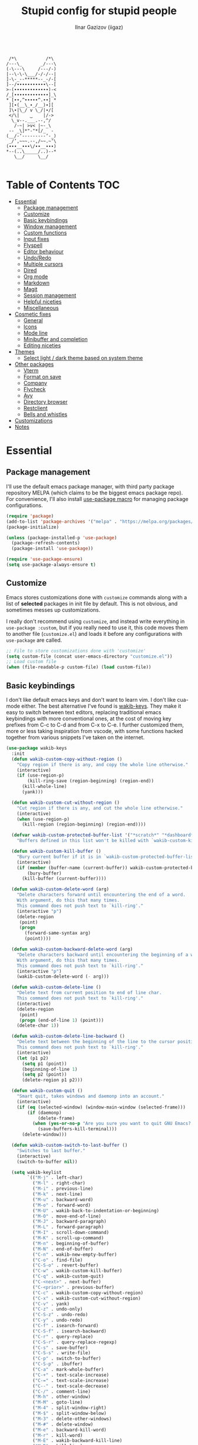 #+title: Stupid config for stupid people
#+author: Ilnar Gazizov (iigaz)
#+description: Stupid config for stupid people.
#+options: toc:3

#+begin_example

         /*\           /*\         
        /---\_       _/---\        
        (-\---\     /---/-)        
        |--\-\-\___/-/-/--|        
        ]-\-_--*****--_-/-[        
        ]--/∙∙∙∙∙∙∙∙∙∙∙\--[        
        >-(∙∙∙∙∙∙∙∙∙∙∙∙∙)-<        
        /_[∙∙∙∙∙∙∙∙∙∙∙∙∙]_\        
        * [∙∙,^∙∙∙∙∙^.∙∙] *        
         ][∙(__\_∙_/__)∙][         
         ]\∙|\_/ v \_/|∙/[         
         </\|    ‿    |/->         
          \_v--.___.--,^/          
           /-~| >v< |~-_\          
         -- _\]*"-"*[/_  -         
        (__/-‘---------‘-_)        
         _/’,~~~.--,/~~.~‘\        
        (∙∙∙__∙∙∙\/∙∙__∙∙∙)        
        *--(..\_____/..)--*        
           \__/     \__/

#+end_example

* Table of Contents                                                     :TOC:
- [[#essential][Essential]]
  - [[#package-management][Package management]]
  - [[#customize][Customize]]
  - [[#basic-keybindings][Basic keybindings]]
  - [[#window-management][Window management]]
  - [[#custom-functions][Custom functions]]
  - [[#input-fixes][Input fixes]]
  - [[#flyspell][Flyspell]]
  - [[#editor-behaviour][Editor behaviour]]
  - [[#undoredo][Undo/Redo]]
  - [[#multiple-cursors][Multiple cursors]]
  - [[#dired][Dired]]
  - [[#org-mode][Org mode]]
  - [[#markdown][Markdown]]
  - [[#magit][Magit]]
  - [[#session-management][Session management]]
  - [[#helpful-niceties][Helpful niceties]]
  - [[#miscellaneous][Miscellaneous]]
- [[#cosmetic-fixes][Cosmetic fixes]]
  - [[#general][General]]
  - [[#icons][Icons]]
  - [[#mode-line][Mode line]]
  - [[#minibuffer-and-completion][Minibuffer and completion]]
  - [[#editing-niceties][Editing niceties]]
- [[#themes][Themes]]
  - [[#select-light--dark-theme-based-on-system-theme][Select light / dark theme based on system theme]]
- [[#other-packages][Other packages]]
  - [[#vterm][Vterm]]
  - [[#format-on-save][Format on save]]
  - [[#company][Company]]
  - [[#flycheck][Flycheck]]
  - [[#avy][Avy]]
  - [[#directory-browser][Directory browser]]
  - [[#restclient][Restclient]]
  - [[#bells-and-whistles][Bells and whistles]]
- [[#customizations][Customizations]]
- [[#notes][Notes]]

* Essential

** Package management

I'll use the default emacs package manager, with third party
package repository MELPA (which claims to be the biggest emacs package
repo). For convenience, I'll also install [[https://github.com/jwiegley/use-package][use-package macro]] for
managing package configurations.

#+begin_src emacs-lisp
  (require 'package)
  (add-to-list 'package-archives '("melpa" . "https://melpa.org/packages/") t)
  (package-initialize)

  (unless (package-installed-p 'use-package)
    (package-refresh-contents)
    (package-install 'use-package))

  (require 'use-package-ensure)
  (setq use-package-always-ensure t)
#+end_src

** Customize

Emacs stores customizations done with =customize= commands along with
a list of *selected* packages in init file by default. This is not
obvious, and sometimes messes up customizations.

I really don't recommend using =customize=, and instead write everything
in =use-package :custom=, but if you really need to use it, this code
moves them to another file (~customize.el~) and loads it before any
configurations with =use-package= are called.

#+begin_src emacs-lisp
  ;; File to store customizations done with 'customize'
  (setq custom-file (concat user-emacs-directory "customize.el"))
  ;; Load custom file
  (when (file-readable-p custom-file) (load custom-file))
#+end_src

** Basic keybindings

I don't like default emacs keys and don't want to learn vim.
I don't like cua-mode either. The best alternative I've found is
[[https://github.com/darkstego/wakib-keys/][wakib-keys]]. They make it easy to switch between text editors,
replacing traditional emacs keybindings with more conventional
ones, at the cost of moving key prefixes from C-c to C-d and from C-x
to C-e. I further customized them, more or less taking inspiration
from vscode, with some functions hacked together from various
snippets I've taken on the internet.

#+begin_src emacs-lisp
  (use-package wakib-keys
    :init
    (defun wakib-custom-copy-without-region ()
      "Copy region if there is any, and copy the whole line otherwise."
      (interactive)
      (if (use-region-p)
          (kill-ring-save (region-beginning) (region-end))
        (kill-whole-line)
        (yank)))

    (defun wakib-custom-cut-without-region ()
      "Cut region if there is any, and cut the whole line otherwise."
      (interactive)
      (when (use-region-p)
        (kill-region (region-beginning) (region-end))))

    (defvar wakib-custom-protected-buffer-list '("*scratch*" "*dashboard*" "*Messages*")
      "Buffers defined in this list won't be killed with `wakib-custom-kill-buffer', and will be buried instead.")

    (defun wakib-custom-kill-buffer ()
      "Bury current buffer if it is in `wakib-custom-protected-buffer-list', and kill it otherwise."
      (interactive)
      (if (member (buffer-name (current-buffer)) wakib-custom-protected-buffer-list)
          (bury-buffer)
        (kill-buffer (current-buffer))))

    (defun wakib-custom-delete-word (arg)
      "Delete characters forward until encountering the end of a word.
      With argument, do this that many times.
      This command does not push text to `kill-ring'."
      (interactive "p")
      (delete-region
       (point)
       (progn
         (forward-same-syntax arg)
         (point))))

    (defun wakib-custom-backward-delete-word (arg)
      "Delete characters backward until encountering the beginning of a word.
      With argument, do this that many times.
      This command does not push text to `kill-ring'."
      (interactive "p")
      (wakib-custom-delete-word (- arg)))

    (defun wakib-custom-delete-line ()
      "Delete text from current position to end of line char.
      This command does not push text to `kill-ring'."
      (interactive)
      (delete-region
       (point)
       (progn (end-of-line 1) (point)))
      (delete-char 1))

    (defun wakib-custom-delete-line-backward ()
      "Delete text between the beginning of the line to the cursor position.
      This command does not push text to `kill-ring'."
      (interactive)
      (let (p1 p2)
        (setq p1 (point))
        (beginning-of-line 1)
        (setq p2 (point))
        (delete-region p1 p2)))

    (defun wakib-custom-quit ()
      "Smart quit, takes windows and daemonp into an account."
      (interactive)
      (if (eq (selected-window) (window-main-window (selected-frame)))
          (if (daemonp)
              (delete-frame)
            (when (yes-or-no-p "Are you sure you want to quit GNU Emacs? ")
              (save-buffers-kill-terminal)))
        (delete-window)))

    (defun wakib-custom-switch-to-last-buffer ()
      "Switches to last buffer."
      (interactive)
      (switch-to-buffer nil))

    (setq wakib-keylist
          `(("M-j" . left-char)
            ("M-l" . right-char)
            ("M-i" . previous-line)
            ("M-k" . next-line)
            ("M-u" . backward-word)
            ("M-o" . forward-word)
            ("M-U" . wakib-back-to-indentation-or-beginning)
            ("M-O" . move-end-of-line)
            ("M-J" . backward-paragraph)
            ("M-L" . forward-paragraph)
            ("M-I" . scroll-down-command)
            ("M-K" . scroll-up-command)
            ("M-n" . beginning-of-buffer)
            ("M-N" . end-of-buffer)
            ("C-n" . wakib-new-empty-buffer)
            ("C-o" . find-file)
            ("C-S-o" . revert-buffer)
            ("C-w" . wakib-custom-kill-buffer)
            ("C-q" . wakib-custom-quit)
            ("C-<next>" . next-buffer)
            ("C-<prior>" . previous-buffer)
            ("C-c" . wakib-custom-copy-without-region)
            ("C-x" . wakib-custom-cut-without-region)
            ("C-v" . yank)
            ("C-z" . undo-only)
            ("C-S-z" . undo-redo)
            ("C-y" . undo-redo)
            ("C-f" . isearch-forward)
            ("C-S-f" . isearch-backward)
            ("C-r" . query-replace)
            ("C-S-r" . query-replace-regexp)
            ("C-s" . save-buffer)
            ("C-S-s" . write-file)
            ("C-p" . switch-to-buffer)
            ("C-S-p" . ibuffer)
            ("C-a" . mark-whole-buffer)
            ("C-+" . text-scale-increase)
            ("C-=" . text-scale-increase)
            ("C--" . text-scale-decrease)
            ("C-/" . comment-line)
            ("M-h" . other-window)
            ("M-M" . goto-line)
            ("M-4" . split-window-right)
            ("M-$" . split-window-below)
            ("M-3" . delete-other-windows)
            ("M-#" . delete-window)
            ("M-e" . backward-kill-word)
            ("M-r" . kill-word)
            ("M-E" . wakib-backward-kill-line)
            ("M-R" . kill-line)
            ("M-w" . kill-whole-line)
            ("M-<f4>" . save-buffers-kill-emacs)
            ("M-d" . delete-backward-char)
            ("M-f" . delete-char)
            ("M-a" . wakib-select-line-block-all)
            ("M-s" . set-mark-command)
            ("M-S-s" . set-rectangular-region-anchor)
            ("<C-return>" . wakib-insert-line-after)
            ("<C-S-return>" . wakib-insert-line-before)
            ("M-X" . pp-eval-expression)
            ("<C-backspace>" . wakib-custom-backward-delete-word)
            ("<C-delete>" . wakib-custom-delete-word)
            ("<escape>" . keyboard-quit)
            ("<C-tab>" . wakib-custom-switch-to-last-buffer)
            ("C-{" . hs-hide-block)
            ("C-}" . hs-show-block)))
    :config
    (wakib-keys 1))
#+end_src

** Window management

=windmove= is a built-in package that makes it easy to manage
windows. I've also wrote some functions that make simple window
management a breeze for me.

| Keys       | Action                                       |
|------------+----------------------------------------------|
| C-arrows   | Move to adjacent window                      |
| M-S-arrows | Move current buffer to adjacent window       |
| C-s-up     | Merge current window with window above       |
| C-s-down   | Split current window down                    |
| C-s-left   | Merge current window with window on the left |
| C-s-right  | Split current window right                   |
| s-f        | Remove all windows except current            |

#+begin_src emacs-lisp
  ;; Use meta key for windmove
  (windmove-default-keybindings 'meta)

  (defun ig/split-window-right ()
    (interactive)
    (split-window-right)
    (windmove-right))
  (defun ig/merge-window-left ()
    (interactive)
    (let ((buffer (window-buffer)))
      (windmove-left)
      (windmove-delete-right)
      (set-window-buffer (selected-window) buffer)))
  (defun ig/split-window-down ()
    (interactive)
    (split-window-below)
    (windmove-down))
  (defun ig/merge-window-up ()
    (interactive)
    (let ((buffer (window-buffer)))
      (windmove-up)
      (windmove-delete-down)
      (set-window-buffer (selected-window) buffer)))

  (global-set-key (kbd "C-s-<right>") 'ig/split-window-right)
  (global-set-key (kbd "C-s-<left>") 'ig/merge-window-left)
  (global-set-key (kbd "C-s-<down>") 'ig/split-window-down)
  (global-set-key (kbd "C-s-<up>") 'ig/merge-window-up)
  (global-set-key (kbd "s-f") 'delete-other-windows)

  (global-set-key (kbd "M-S-<right>") 'windmove-swap-states-right)
  (global-set-key (kbd "M-S-<left>") 'windmove-swap-states-left)
  (global-set-key (kbd "M-S-<down>") 'windmove-swap-states-down)
  (global-set-key (kbd "M-S-<up>") 'windmove-swap-states-up)
#+end_src

** Custom functions

Random functions I've found on the Internet or have written myself.

#+begin_src emacs-lisp
  (defun xah-change-bracket-pairs (*p1 *p2 *fromType *toType)
    "Change bracket pairs from one type to another on current line or selection.
  For example, change all parenthesis () to square brackets [].

  When called in lisp program, *p1 *p2 are region begin/end position, *fromType or *toType is a string of a bracket pair. ➢ for example: \"()\",  \"[]\", etc.
  URL `http://ergoemacs.org/emacs/elisp_change_brackets.html'
  Version 2015-04-12, modified by IG."
    (interactive
     (let ((-bracketsList
            '("()" "{}" "[]" "<>" "\"\"" "''" "“”" "‘’" "‹›" "«»" "「」" "『』" "【】" "〖〗" "〈〉" "《》" "〔〕" "⦅⦆" "〚〛" "⦃⦄" "〈〉" "⦑⦒" "⧼⧽" "⟦⟧" "⟨⟩" "⟪⟫" "⟮⟯" "⟬⟭" "❛❜" "❝❞" "❨❩" "❪❫" "❴❵" "❬❭" "❮❯" "❰❱")))
       (if (use-region-p)
           (progn (list
                   (region-beginning)
                   (region-end)
                   (completing-read "Replace this:" -bracketsList )
                   (completing-read "To:" -bracketsList )))
         (progn
           (list
            (line-beginning-position)
            (line-end-position)
            (completing-read "Replace this:" -bracketsList )
            (completing-read "To:" -bracketsList ))))))
    (let* (
           (-findReplaceMap
            (vector
             (vector (char-to-string (elt *fromType 0)) (char-to-string (elt *toType 0)))
             (vector (char-to-string (elt *fromType 1)) (char-to-string (elt *toType 1))))))
      (save-excursion
        (save-restriction
          (narrow-to-region *p1 *p2)
          (let ( (case-fold-search nil))
            (mapc
             (lambda (-x)
               (goto-char (point-min))
               (while (search-forward (elt -x 0) nil t)
                 (replace-match (elt -x 1) 'FIXEDCASE 'LITERAL)))
             -findReplaceMap))))))

  (global-set-key (kbd "C-c b") 'xah-change-bracket-pairs)

  (defun ig/save-image-from-clipboard (filepath &optional mimetype)
    "Save an image from clipboard to the `filepath' with type `mimetype',
  or image/png if none provided. Only works on linux."
    (interactive
     (list
      (read-file-name "File to save to:")
      (read-string "Mimetype:" "image/png")))
    (let* ((mimetype (or mimetype "image/png"))
           (command (concat "xclip -selection clipboard -t " mimetype " -o > \"" filepath "\"")))
      (message (concat "Executing " command))
      (shell-command command)))

  (defun ig/paste-image-from-clipboard (folder-to-save-to/)
    "If clipboard contains image, try to save it to the same folder
  the current file is in and return the resulting filepath.
  If clipboard contains image in multiple formats,
  it will pick the first one it finds.
  Returns nil if clipboard doesn't contain any image.
  Uses `ig/save-image-from-clipboard', thus only works on linux."
    (interactive (list (read-directory-name "Save image to folder:")))
    (let* ((clipboard-contents-may-be-symbol (gui-get-selection 'CLIPBOARD 'TARGETS))
           (clipboard-contents (if (sequencep clipboard-contents-may-be-symbol) clipboard-contents-may-be-symbol
                                 `[,clipboard-contents-may-be-symbol])))
      (when (sequencep clipboard-contents)
        (let* ((image-types-list (seq-filter
                                  (lambda (type)
                                    (pcase-let ((`(,major ,minor) (split-string (symbol-name type) "/")))
                                      (if (equal major "image")
                                          type
                                        nil)))
                                  clipboard-contents))
               (image-mimetype (car-safe image-types-list)))
          (when image-mimetype
            (let* ((extension (cond ((eq image-mimetype 'image/png) ".png")
                                    ((or (eq image-mimetype 'image/jpeg) (eq image-mimetype 'image/jpg)) ".jpg")
                                    ((eq image-mimetype 'image/webp) ".webp")
                                    (t "")))
                   (filename (format-time-string (concat "%Y%m%d%H%M%S%3N" extension) (current-time)))
                   (filepath (concat folder-to-save-to/ filename)))
              (ig/save-image-from-clipboard filepath)
              filepath))))))
#+end_src

** Input fixes

Fixes some input annoyances, sometimes may also introduce them.

#+begin_src emacs-lisp
  ;; Enable horizontal scroll (e.g. with touchpad)
  (setq mouse-wheel-tilt-scroll t)

  ;; Do not disable scroll-left
  (put 'scroll-left 'disabled nil)

  ;; Map cyrillic layout to qwerty
  (progn
    (defun map-jtsuken-to-qwerty (jtsuken qwerty pos)
      (when (< pos (length jtsuken))
        (let ((from (aref jtsuken pos))
              (to (aref qwerty pos)))
          (define-key key-translation-map (kbd (concat "C-" (string from))) (kbd (concat "C-" (string to))))
          (define-key key-translation-map (kbd (concat "M-" (string from))) (kbd (concat "M-" (string to)))))
        (map-jtsuken-to-qwerty jtsuken qwerty (+ 1 pos))))

    (map-jtsuken-to-qwerty
     "йцукенгшщзхъфывапролджэячсмитьбюЙЦУКЕНГШЩЗХЪФЫВАПРОЛДЖ\ЭЯЧСМИТЬБЮ№"
     "qwertyuiop[]asdfghjkl;'zxcvbnm,.QWERTYUIOP{}ASDFGHJKL:\"ZXCVBNM<>#"
     0)
    )
#+end_src

** Flyspell

Flyspell is the default spell checker in Emacs. This code enables it
and removes "C-;" key binding that conflicts with other bindings I
have.

#+begin_src emacs-lisp
  (use-package flyspell
    :ensure nil
    :hook ((prog-mode . flyspell-prog-mode)
           (text-mode . flyspell-mode))
    :bind (:map flyspell-mode-map
                ("C-;" . nil)))
#+end_src

** Editor behaviour

General fixes for the editor.

#+begin_src emacs-lisp
  ;; Auto-insert bracket pairs
  (setq electric-pair-pairs '(
                  (?\{ . ?\})
                  (?\( . ?\))
                  (?\[ . ?\])
                  (?\" . ?\")
                  ))
  (add-hook 'prog-mode-hook 'electric-pair-local-mode)

  ;; Delete selected region
  (delete-selection-mode 1)

  ;; Enable drag & drop
  (setq mouse-drag-and-drop-region t)

  ;; Move by word in camel and pascal cases
  (add-hook 'prog-mode-hook (lambda () (global-subword-mode 1)))

  ;; UTF-8
  (prefer-coding-system 'utf-8)
  (set-default-coding-systems 'utf-8)
  (set-terminal-coding-system 'utf-8)
  (set-keyboard-coding-system 'utf-8)

  ;; Indentation
  (setq-default tab-width 4)
  (setq-default indent-tabs-mode nil) ; spaces instead of tabs
  (setq-default standard-indent 4)
  (setq-default electric-indent-inhibit t)
  (setq backward-delete-char-untabify-method 'nil) ; Do not turn tabs into spaces on backspace

  ;; Clickable URLs
  (global-goto-address-mode t)

  ;; Increase undo limit
  (setq undo-limit (* 10 undo-limit))
  (setq undo-strong-limit (* 10 undo-strong-limit))
  (setq undo-outer-limit (* 10 undo-outer-limit))
#+end_src

** Undo/Redo

Default Emacs undo-redo has several limitations. It doesn't store
history for long, will redo when you undo unless you do undo-only,
etc. This piece of code adds [[https://codeberg.org/ideasman42/emacs-undo-fu][Undo-fu]] for convenient undo and redo, and
visual undo ([[https://github.com/casouri/vundo][vundo]]) with tree-like display.

#+begin_src emacs-lisp
  (use-package vundo
    :bind (:map wakib-keys-overriding-map
                ("C-M-z" . vundo))
    :custom
    (vundo-glyph-alist vundo-unicode-symbols))
  (use-package undo-fu
    :defer t)
#+end_src

** Multiple cursors

Adds multi-cursor support. Most useful keybinds are below. Tried to
replicate the ones I'm used to from other editors.

#+begin_src emacs-lisp
  (use-package multiple-cursors
    :config
    (global-set-key (kbd "C->") 'mc/mark-next-like-this)
    (global-set-key (kbd "C-<") 'mc/mark-previous-like-this)
    (define-key mc/keymap (kbd "<return>") nil)
    (define-key mc/keymap (kbd "<mouse-1>") 'mc/keyboard-quit)
    (global-unset-key (kbd "M-<down-mouse-1>"))
    (global-set-key (kbd "M-<mouse-1>") 'mc/add-cursor-on-click)
    (global-unset-key (kbd "<down-mouse-2>"))
    (global-set-key (kbd "<mouse-2>") 'mc/add-cursor-on-click))
#+end_src

** Dired

Dired is literally an interactive =ls=. =dired-find-alternate-file=
will prevent dired buffers from appearing all over the
place. ~<mouse-1>~ translates to ~<mouse-2>~, and the latter is mapped
to =dired-find-alternate-file=.

Ls-lisp section is needed for sorting folders first, then files.

#+begin_src emacs-lisp
  (use-package dired
    :ensure nil
    :custom
    (dired-listing-switches "-hal1")
    (delete-by-moving-to-trash t)
    (dired-recursive-deletes 'always)
    (dired-recursive-copies 'always)
    :config
    (put 'dired-find-alternate-file 'disabled nil)
    :hook
    (dired-mode . (lambda ()
                    (local-set-key (kbd "<mouse-2>") #'dired-find-alternate-file))))

  (use-package ls-lisp
    :ensure nil
    :config
    (setq ls-lisp-dirs-first t)
    (setq ls-lisp-use-insert-directory-program nil))
#+end_src

** Org mode

Not exactly "essential", but still convenient to have it configured
here than later in the config. Learn more about [[https://orgmode.org/manual/Structure-Templates.html][structure templates]].

#+begin_src emacs-lisp
  ;; Enable structure templates and add one for elisp code.
  ;; To use, write "<el" in org mode and press tab.
  (with-eval-after-load 'org
    (require 'org-tempo)
    (add-to-list 'org-structure-template-alist '("el" . "src emacs-lisp")))

  ;; Open src edit window (C-d ') fullscreen
  (setq org-src-window-setup 'current-window)

  ;; Add ToC generator
  (use-package toc-org
    :hook ((org-mode markdown-mode) . toc-org-mode))
#+end_src

** Markdown

I like and write markdown a lot. And I don't get the hype for
org-mode, so I use it only for this literate config. Markdown for
everything else.

Emacs is a really nice editing environment for markdown, especially if
you configure it correctly. I've also wrote some functions to paste
images to the same folder the markdown file is in.

#+begin_src emacs-lisp
  (use-package markdown-mode
    :mode ("README\\.md\\'" . gfm-mode)
    :init (setq markdown-command '("pandoc" "--from=markdown" "--katex" "--to=html5"))
    :custom-face
    (markdown-header-delimiter-face ((t (:inherit markdown-comment-face))))
    (markdown-header-face-1 ((t (:inherit (org-level-1 markdown-header-face) :height 1.8))))
    (markdown-header-face-2 ((t (:inherit (org-level-2 markdown-header-face) :height 1.4))))
    (markdown-header-face-3 ((t (:inherit (org-level-3 markdown-header-face) :height 1.2))))
    (markdown-header-face-4 ((t (:inherit (org-level-4 markdown-header-face) :height 1.15))))
    (markdown-header-face-5 ((t (:inherit (org-level-5 markdown-header-face) :height 1.1))))
    (markdown-header-face-6 ((t (:inherit (org-level-6 markdown-header-face) :height 1.05))))
    :config
    (setq markdown-asymmetric-header t)
    (setq markdown-indent-on-enter 'indent-and-new-item)
    (setq markdown-enable-math t)
    (define-key markdown-mode-map (kbd "C-1") 'markdown-insert-header-atx-1)
    (define-key markdown-mode-map (kbd "C-2") 'markdown-insert-header-atx-2)
    (define-key markdown-mode-map (kbd "C-3") 'markdown-insert-header-atx-3)
    (define-key markdown-mode-map (kbd "C-4") 'markdown-insert-header-atx-4)
    (define-key markdown-mode-map (kbd "C-5") 'markdown-insert-header-atx-5)
    (define-key markdown-mode-map (kbd "C-6") 'markdown-insert-header-atx-6)
    (define-key markdown-mode-map (kbd "C-b") 'markdown-insert-bold)
    (define-key markdown-mode-map (kbd "C-i") 'markdown-insert-italic)
    (define-key markdown-mode-map (kbd "<tab>") 'markdown-cycle)
    (add-hook 'markdown-mode-hook 'visual-line-mode))

  (defun ig/markdown-paste-images-from-clipboard ()
    "Enables support for pasting images from the clipboard.
  Only works on linux. Uses `yank'."
    (interactive)
    (let* ((using-temp-dir (not buffer-file-name))
           (current-folder (if using-temp-dir temporary-file-directory (file-name-directory buffer-file-name)))
           (pasted-image-filepath (ig/paste-image-from-clipboard current-folder)))
      (if pasted-image-filepath
          (if using-temp-dir
              (insert (concat "![](" pasted-image-filepath ")"))
            (insert (concat "![](./" (file-name-nondirectory pasted-image-filepath) ")")))
        (yank))))

  (put 'ig/markdown-paste-images-from-clipboard 'delete-selection 'yank)

  (defvar-keymap ig/markdown-paste-images-map
    :doc "Just remaps yank to custom function."
    "<remap> <yank>" #'ig/markdown-paste-images-from-clipboard)

  (define-minor-mode ig/markdown-paste-images
    "Allows you to paste images in markdown documents, straight from the clipboard.
  Alas, only works on Linux."
    :lighter " MdPasteImg"
    :keymap ig/markdown-paste-images-map)

  (add-hook 'markdown-mode-hook 'ig/markdown-paste-images)
#+end_src

** Magit

A git client, highly recommend. [[https://magit.vc/][Learn more]]. One of the few packages
worth installing Emacs for.

#+begin_src emacs-lisp
  (use-package magit :defer t)

  (use-package magit-todos
    :after (magit)
    :init
    (magit-todos-mode))
#+end_src

** Session management

[[https://github.com/jamescherti/easysession.el][Easysession]] is used to save sessions to files. I think the most
popular alternatives for this kind of things are persp(ective)-mode
and workgroups2, but I couldn't really get used to many features of
perspectives, and while workgroups2 is a really nice package, it can't
save workgroups from multiple instances of emacs because it saves them
all in one file. There are also activities.el which I liked even
better than workgroups, but it suffers from the same
issue. Easysession is the only package that I could find which is easy
enough to use and allows saving sessions from multiple instances,
because every session configuration goes into its own file.

#+begin_src emacs-lisp
  (use-package easysession
    :custom
    (easysession-mode-line-misc-info t)
    (easysession-mode-line-misc-info-format '( "[|" easysession-mode-line-session-name "|]" ))
    :bind (("C-c C-p" . easysession-switch-to)
           ("C-c C-s" . easysession-save-as))
    :config
    (setq-default frame-title-format
                  (list "[|"
                        '(:eval (easysession-get-current-session-name))
                        "|] "
                        frame-title-format)))
#+end_src

** Helpful niceties

[[https://github.com/justbur/emacs-which-key][Which-key]] is a helpful window that pops up when you start pressing
some key chord.
[[https://github.com/radian-software/ctrlf][CTRLF]] is a package that adds proper search.

#+begin_src emacs-lisp
  (use-package which-key
    :defer t
    :init (which-key-mode))

  (use-package ctrlf
    :defer t
    :init (ctrlf-mode +1))
#+end_src

** Miscellaneous

Some random emacs configurations.

#+begin_src emacs-lisp
  ;; Relocate backup files
  (setq backup-directory-alist `(("." . "~/.emacs-backups")))
  (setq backup-by-copying t)

  ;; Open bash in ansi-term by default
  (defvar custom-term-shell "/bin/bash")
  (defadvice ansi-term (before force-bash)
    (interactive (list custom-term-shell)))
  (ad-activate 'ansi-term)
#+end_src

* Cosmetic fixes

** General

Making Emacs look better.

#+begin_src emacs-lisp
  ;; Remove scroll bar
  (scroll-bar-mode -1)
  ;; Remove tool bar (the one with big icons)
  (tool-bar-mode -1)

  ;; Highlight current line
  (global-hl-line-mode t)

  ;; Enable line numbers, but only in programming modes
  (add-hook 'prog-mode-hook 'display-line-numbers-mode)

  ;; Enable column number in the mode line
  (column-number-mode 1) 

  ;; Thin cursor in text modes
  (add-hook 'text-mode-hook
            (lambda () (setq cursor-type 'bar)))

  ;; Remove right fringe and enlarge left fringe
  (fringe-mode '(12 . 0))

  ;; Set the strongest scratch buffer on start-up
  (setq initial-scratch-message "\n;;         /*\\           /*\\         \n;;        /---\\_       _/---\\        \n;;        (-\\---\\     /---/-)        \n;;        |--\\-\\-\\___/-/-/--|        \n;;        ]-\\-_--*****--_-/-[        \n;;        ]--/∙∙∙∙∙∙∙∙∙∙∙\\--[        \n;;        >-(∙∙∙∙∙∙∙∙∙∙∙∙∙)-<        \n;;        /_[∙∙∙∙∙∙∙∙∙∙∙∙∙]_\\        \n;;        * [∙∙,^∙∙∙∙∙^.∙∙] *        \n;;         ][∙(__\\_∙_/__)∙][         \n;;         ]\\∙|\\_/ v \\_/|∙/[         \n;;         </\\|    ‿    |/->         \n;;          \\_v--.___.--,^/          \n;;           /-~| >v< |~-_\\          \n;;         -- _\\]*\"-\"*[/_  -         \n;;        (__/-`---------`-_)        \n;;         _/\',~~~.--,/~~.~`\\        \n;;        (∙∙∙__∙∙∙\\/∙∙__∙∙∙)        \n;;        *--(..\\_____/..)--*        \n;;           \\__/     \\__/           \n")
  (setq inhibit-startup-screen t)

  ;; How to construct names to buffers with similar filename
  (setq uniquify-buffer-name-style 'forward)
#+end_src

** Icons

[[https://github.com/domtronn/all-the-icons.el][All the icons]] provides a number of functions that insert various
icons. Some decorative packages require it for their icons. The code
below also adds icons support to dired.

Important: for the icons to actually work, you need to install the
fonts first:

#+begin_example
M-x all-the-icons-install-fonts
#+end_example

#+begin_src emacs-lisp
  (use-package all-the-icons
    :defer t
    :if (display-graphic-p))

  (use-package all-the-icons-dired
    :after (all-the-icons)
    :hook (dired-mode . all-the-icons-dired-mode))
#+end_src

** Mode line

The standard GUI scrollbar is inconsistent and looks pretty ugly.
[[https://github.com/jdtsmith/mlscroll][mlscroll]] is a nice lightweight alternative that is actually
interactive and also works in terminals.

[[https://github.com/tarsius/minions][Minions]] hides all minor modes into one little button.

#+begin_src emacs-lisp
  (use-package mlscroll
    :custom
    (mlscroll-in-color "DeepSkyBlue")
    (mlscroll-out-color nil)
    (mlscroll-right-align nil)
    (mlscroll-alter-percent-position 'replace)
    :init
    (mlscroll-mode 1))

  (use-package minions
    :config
    (setq minions-mode-line-lighter "🥞")
    :init
    (minions-mode 1))
#+end_src

** Minibuffer and completion

Here I'm using [[https://github.com/minad][Minad]] stack for minibuffer completion, and consult for
previews when switching to buffers. Although there's a lot of packages
and some have alternatives built in Emacs, they load fast and have
some nice features so it's worth installing them all. Except maybe
consult, because it's large and I only use it for buffer previews.

#+begin_src emacs-lisp
  (use-package vertico
    :init
    (vertico-mode)
    (vertico-mouse-mode)
    :config
    (keymap-set vertico-map "RET" #'vertico-directory-enter)
    (keymap-set vertico-map "DEL" #'vertico-directory-delete-char)
    (keymap-set vertico-map "M-DEL" #'vertico-directory-delete-word)
    (add-hook 'rfn-eshadow-update-overlay-hook #'vertico-directory-tidy))

  (use-package savehist
    :ensure nil
    :init
    (savehist-mode))

  (use-package orderless
    :custom
    (completion-styles '(orderless basic))
    (completion-category-defaults nil)
    (completion-category-overrides '((file (styles partial-completion))))
    :init
    (define-advice company-capf (:around (orig-fun &rest args) set-completion-styles) 
      (let ((completion-styles '(basic partial-completion orderless)))
        (apply orig-fun args))))

  (use-package marginalia
    :init
    (marginalia-mode))

  (use-package consult
    :bind ([remap switch-to-buffer] . consult-buffer))
#+end_src

** Editing niceties

Most of them really do whatever the name of the package says.
[[https://elpa.gnu.org/packages/rainbow-mode.html][Rainbow mode]] highlights color names with whatever color they are.
[[https://github.com/Fanael/rainbow-delimiters][Rainbow delimiters]] paints brackets to different colours, especially
useful when you're writing lisp. [[https://github.com/joaotavora/darkroom][Darkroom]] is for text modes, for
optional "Zen mode"-like experience.

#+begin_src emacs-lisp
  (use-package highlight-indent-guides
    :hook (prog-mode . highlight-indent-guides-mode)
    :config
    (setq highlight-indent-guides-method 'character))

  (use-package hl-todo
    :defer t
    :init
    (global-hl-todo-mode))

  (use-package diff-hl
    :defer t
    :init
    (global-diff-hl-mode)
    :config
    (add-hook 'magit-pre-refresh-hook 'diff-hl-magit-pre-refresh)
    (add-hook 'magit-post-refresh-hook 'diff-hl-magit-post-refresh))

  (use-package rainbow-mode
    :defer t
    :init
    (add-hook 'prog-mode-hook 'rainbow-mode))

  (use-package rainbow-delimiters
    :defer t
    :init
    (add-hook 'prog-mode-hook 'rainbow-delimiters-mode))

  (use-package darkroom
    :bind (("C-c d" . darkroom-tentative-mode)))
#+end_src

* Themes

** Select light / dark theme based on system theme

I usually just use light theme, but sometimes I enable dark theme
system-wide. To reflect these changes dynamically in Emacs, I use
[[https://github.com/LionyxML/auto-dark-emacs][auto-dark-emacs]].

#+begin_src emacs-lisp
  (use-package auto-dark
    :defer t
    :custom
    (auto-dark-light-theme 'tsdh-light)
    (auto-dark-dark-theme 'modus-vivendi)
    :init (auto-dark-mode t))
#+end_src

* Other packages

** Vterm

Vterm is just a better terminal. It's quite laggy, awkward and slow,
but it's probably the most feature-complete terminal emulator in
Emacs. An alternative would be to use the built-in ansi-term or (if
just shell would suffice) eshell.

#+begin_src emacs-lisp
  (use-package vterm
    :bind (:map vterm-mode-map
                ("C-c d" . (lambda () (interactive) (vterm-send "C-d"))))
    :config
    (add-to-list 'display-buffer-alist
                 '("\*vterm\*"
                   (display-buffer-in-side-window)
                   (window-height . 0.25)
                   (side . bottom)
                   (slot . 0))))

  (use-package vterm-toggle
    :bind (("C-`" . vterm-toggle)))
#+end_src

** Format on save

[[https://github.com/radian-software/apheleia][Apheleia]] is a nice package that automatically configures formatters
for modes and formats files on save.

#+begin_src emacs-lisp
  (use-package apheleia
    :defer t
    :init
    (apheleia-global-mode +1)
    :config
    (setf (alist-get 'clang-format apheleia-formatters)
          '("clang-format" "-style" "Microsoft" "-assume-filename"
            (or
             (buffer-file-name)
             (apheleia-formatters-mode-extension)
             ".c")))
    (push '(csharpier "dotnet" "csharpier") apheleia-formatters)
    (push '(csharp-mode . csharpier) apheleia-mode-alist))
#+end_src

** Company

[[https://company-mode.github.io/][Company]] is a completion framework. It comes with some configured
backends, but otherwise needs other packages to provide suggestions.
[[https://github.com/company-mode/company-quickhelp][Company quickhelp]] is just a pop-up window for suggestions.

#+begin_src emacs-lisp
  (use-package company :hook (prog-mode . company-mode))

  (use-package company-quickhelp
    :after (company)
    :init (company-quickhelp-mode))
#+end_src

** Flycheck

Syntax checker, a little bit more feature-complete than flymake. [[https://www.flycheck.org/en/latest/][Documentation]].

#+begin_src emacs-lisp
  (use-package flycheck
    :hook (prog-mode . flycheck-mode)
    :config
    (setq-default flycheck-disabled-checkers '(emacs-lisp-checkdoc)))
#+end_src

** Avy

[[https://github.com/abo-abo/avy][Avy]] is a useful package for people who are too lazy to move their
hands away from their keyboard. It allows you to navigate to any point
on screen by calling avy-goto-char, writing the character you want to
move to, and writing some other characters to actually move. All in
all, interesting thing, but usually I'd rather move my right hand onto
the mouse than bother with it.

#+begin_src emacs-lisp
  (use-package avy
    :bind (("C-;" . avy-goto-char)))
#+end_src

** Directory browser

I used Treemacs previously, but it's too heavy for me. Instead, I
found [[https://github.com/jaypei/emacs-neotree][Neotree]], which has minimal dependencies and still works OK.

#+begin_src emacs-lisp
  (use-package neotree
    :bind (("C-b" . neotree-toggle)
           ("C-S-b" . neotree-toggle)
           :map neotree-mode-map
           ("f" . neotree-stretch-toggle)
           ("." . neotree-hidden-file-toggle))
    :config
    (setq neo-theme (if (display-graphic-p) (if (featurep 'all-the-icons) 'icons 'classic) 'arrow)))
#+end_src

** Restclient

A cool mode for writing http requests.

#+begin_src emacs-lisp
  (use-package restclient
    :config
    (defun restclient ()
      "Open the restclient buffer, (re)creating it if not present."
      (interactive)
      (pop-to-buffer (get-buffer-create "*restclient*"))
      (unless (derived-mode-p 'restclient-mode)
        (restclient-mode)))
    :commands
    (restclient))

  (use-package company-restclient
    :after (company restclient)
    :config
    (add-to-list 'company-backends 'company-restclient)
    (add-hook 'restclient-mode 'company-mode))
#+end_src

** Bells and whistles

Some small packages that no one really needs but they're sometimes
cool to have.

#+begin_src emacs-lisp
  ;; M-x fireplace
  (use-package fireplace :defer t)

  ;; Try package without installing it
  ;; M-x try
  (use-package try :defer t)
#+end_src

* Customizations

Put any other customizations into =custom.el= file in the
configuration folder.

If you want to use any specific configuration in this folder, just
include it using function ~ig/load-org-from-user-emacs-directory~ in
your =custom.el=. This function should be defined in =init.el=, it's
used to load this file.

#+begin_src emacs-lisp
  (let ((other-custom-file (expand-file-name "custom.el" user-emacs-directory)))
    (when (file-readable-p other-custom-file) (load other-custom-file)))
#+end_src

* Notes

- To measure (or debug) Emacs startup time, use package ~esup~. To
  install it, use ~try~: ~M-x try esup~ and ~M-x esup~.
- I tried to switch to corfu from company, but I couldn't get it to
  work how I want it to, so decided to stay with company.
